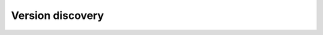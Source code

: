 =================
Version discovery
=================

.. autotype:: solum.api.controllers.root.Version
   :members:
